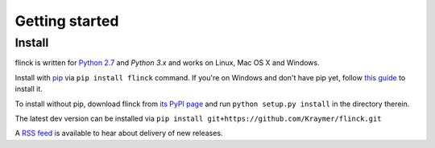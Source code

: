 Getting started
===============

.. |br| raw:: html

   <br />

Install
-------

flinck is written for `Python 2.7`_ and `Python 3.x` and works on Linux,
Mac OS X and Windows.

Install with `pip`_ via ``pip install flinck`` command.
If you're on Windows and don't have pip yet, follow
`this guide`_ to install it.

To install without pip, download flinck from `its PyPI page`_ and run ``python
setup.py install`` in the directory therein.

The latest dev version can be installed via ``pip install git+https://github.com/Kraymer/flinck.git``

A `RSS feed`_ is available to hear about delivery of new releases.

.. _RSS feed: http://createfeed.fivefilters.org/extract.php?url=https://github.com/Kraymer/flinck/releases&in_id_or_class=release-title&url_contains=

.. _Python 2.7: ttps://www.python.org/downloads/
.. _pip: https://pip.pypa.io/en/stable/
.. _this guide: https://pip.pypa.io/en/latest/installing/
.. _here: https://github.com/Kraymer/flinck/releases
.. _its PyPI page: http://pypi.python.org/pypi/flinck#downloads
